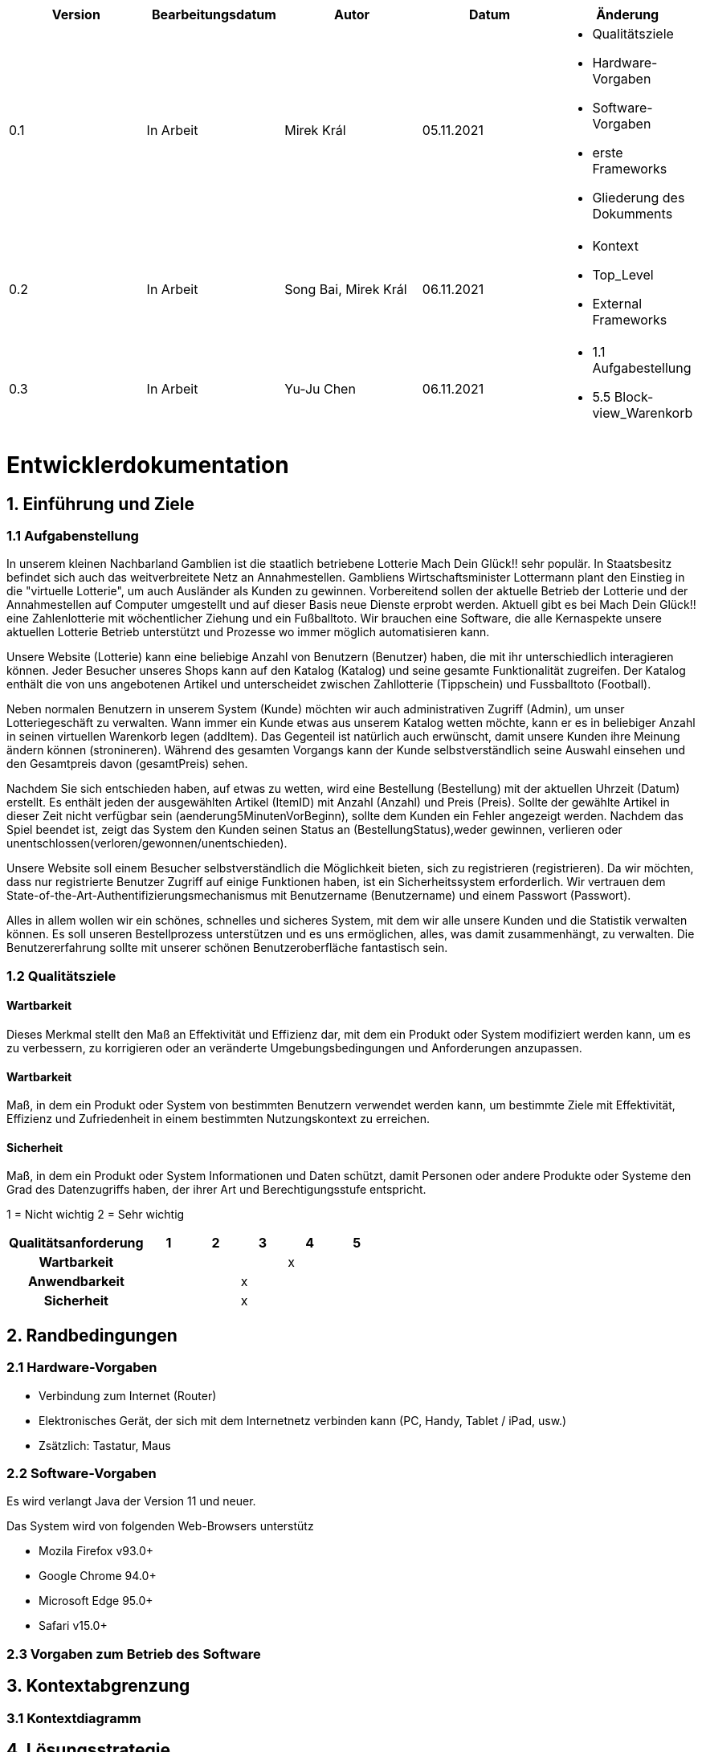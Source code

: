 [options="header"]
[cols=""]
|===
|Version | Bearbeitungsdatum   | Autor                  |Datum        | Änderung 
|0.1	   | In Arbeit           | Mirek Král             |05.11.2021   a|
• Qualitätsziele
• Hardware-Vorgaben
• Software-Vorgaben
• erste Frameworks
• Gliederung des Dokumments
|0.2      | In Arbeit           |Song Bai, Mirek Král    |06.11.2021   a|
• Kontext
• Top_Level
• External Frameworks
|0.3	   | In Arbeit           | Yu-Ju Chen             |06.11.2021   a|
• 1.1 Aufgabestellung
• 5.5 Block-view_Warenkorb
|===

= Entwicklerdokumentation

== 1. Einführung und Ziele
=== 1.1 Aufgabenstellung
In unserem kleinen Nachbarland Gamblien ist die staatlich betriebene Lotterie Mach Dein Glück!! sehr populär. 
In Staatsbesitz befindet sich auch das weitverbreitete Netz an Annahmestellen. 
Gambliens Wirtschaftsminister Lottermann plant den Einstieg in die "virtuelle Lotterie", um auch Ausländer als Kunden zu gewinnen. 
Vorbereitend sollen der aktuelle Betrieb der Lotterie und der Annahmestellen auf Computer umgestellt und auf dieser Basis neue Dienste erprobt werden. 
Aktuell gibt es bei Mach Dein Glück!! eine Zahlenlotterie mit wöchentlicher Ziehung und ein Fußballtoto.
Wir brauchen eine Software, die alle Kernaspekte unsere aktuellen Lotterie Betrieb unterstützt und Prozesse wo immer möglich automatisieren kann.

Unsere Website (Lotterie) kann eine beliebige Anzahl von Benutzern (Benutzer) haben, die mit ihr unterschiedlich interagieren können. 
Jeder Besucher unseres Shops kann auf den Katalog (Katalog) und seine gesamte Funktionalität zugreifen. 
Der Katalog enthält die von uns angebotenen Artikel und unterscheidet zwischen Zahllotterie (Tippschein) und Fussballtoto (Football).

Neben normalen Benutzern in unserem System (Kunde) möchten wir auch administrativen Zugriff (Admin), um unser Lotteriegeschäft zu verwalten. 
Wann immer ein Kunde etwas aus unserem Katalog wetten möchte, kann er es in beliebiger Anzahl in seinen virtuellen Warenkorb legen (addItem). 
Das Gegenteil ist natürlich auch erwünscht, damit unsere Kunden ihre Meinung ändern können (stronineren). 
Während des gesamten Vorgangs kann der Kunde selbstverständlich seine Auswahl einsehen und den Gesamtpreis davon (gesamtPreis) sehen.

Nachdem Sie sich entschieden haben, auf etwas zu wetten, wird eine Bestellung (Bestellung) mit der aktuellen Uhrzeit (Datum) erstellt. 
Es enthält jeden der ausgewählten Artikel (ItemID) mit Anzahl (Anzahl) und Preis (Preis). 
Sollte der gewählte Artikel in dieser Zeit nicht verfügbar sein (aenderung5MinutenVorBeginn), sollte dem Kunden ein Fehler angezeigt werden. 
Nachdem das Spiel beendet ist, zeigt das System den Kunden seinen Status an (BestellungStatus),weder gewinnen, verlieren oder unentschlossen(verloren/gewonnen/unentschieden).

Unsere Website soll einem Besucher selbstverständlich die Möglichkeit bieten, sich zu registrieren (registrieren). 
Da wir möchten, dass nur registrierte Benutzer Zugriff auf einige Funktionen haben, ist ein Sicherheitssystem erforderlich. 
Wir vertrauen dem State-of-the-Art-Authentifizierungsmechanismus mit Benutzername (Benutzername) und einem Passwort (Passwort).

Alles in allem wollen wir ein schönes, schnelles und sicheres System, mit dem wir alle unsere Kunden und die Statistik verwalten können. 
Es soll unseren Bestellprozess unterstützen und es uns ermöglichen, alles, was damit zusammenhängt, zu verwalten. Die Benutzererfahrung sollte mit unserer schönen Benutzeroberfläche fantastisch sein.


=== 1.2 Qualitätsziele

==== Wartbarkeit
Dieses Merkmal stellt den Maß an Effektivität und Effizienz dar, mit dem ein Produkt oder System modifiziert werden kann, um es zu verbessern, zu korrigieren oder an veränderte Umgebungsbedingungen und Anforderungen anzupassen.

==== Wartbarkeit
Maß, in dem ein Produkt oder System von bestimmten Benutzern verwendet werden kann, um bestimmte Ziele mit Effektivität, Effizienz und Zufriedenheit in einem bestimmten Nutzungskontext zu erreichen.

==== Sicherheit
Maß, in dem ein Produkt oder System Informationen und Daten schützt, damit Personen oder andere Produkte oder Systeme den Grad des Datenzugriffs haben, der ihrer Art und Berechtigungsstufe entspricht.


1 = Nicht wichtig
2 = Sehr wichtig
[options="header", cols="3h, ^1, ^1, ^1, ^1, ^1"]
|===
|Qualitätsanforderung | 1 | 2 | 3 | 4 | 5
|Wartbarkeit          |   |   |   | x | 
|Anwendbarkeit        |   |   | x |   | 
|Sicherheit           |   |   | x |   | 
|===

== 2. Randbedingungen
=== 2.1 Hardware-Vorgaben
• Verbindung zum Internet (Router)
• Elektronisches Gerät, der sich mit dem Internetnetz verbinden kann (PC, Handy, Tablet / iPad, usw.)
• Zsätzlich: Tastatur, Maus

=== 2.2 Software-Vorgaben
Es wird verlangt Java der Version 11 und neuer.

Das System wird von folgenden Web-Browsers unterstütz

• Mozila Firefox v93.0+
• Google Chrome 94.0+
• Microsoft Edge 95.0+
• Safari v15.0+

=== 2.3 Vorgaben zum Betrieb des Software

== 3. Kontextabgrenzung
=== 3.1 Kontextdiagramm

== 4. Lösungsstrategie
=== 4.1 Erfüllung der Qualitätsziele
[options="header"]
|=== 
|Qualitätsziel |Lösungsansatz
|... |...
|===

=== 4.2 Softwarearchitektur
* Beschreibung der Architektur anhand der Top-Level-Architektur oder eines Client-Server-Diagramms

=== 4.3 Entwurfsentscheidungen
==== 4.3.1. Verwendete Muster
==== 4.3.2. Persistenz
==== 4.3.3. Benutzeroberfläche
==== 4.3.4. Verwendung externer Frameworks

[options="header", cols="1,2"]
|===
|Externes Package |Verwendet von (Klasse der eigenen Anwendung)
|salespointframework.catalog                         a|
• catalog.Foot
• catalog.Num
|salespointframework.boot                             |lottery.Lottery
|salespointframework.useraccount                     a|
• customer.Customer
• customer.CustomerDataInitializer
• customer.CustomerManagement
• order.OrderController
|springframework.security                              |lottery.WebSecurityConfiguration
|springframework.web                                   |lottery.web
|salespointframework.core                             a|
• catalog.CatalogInitializer
• customer.CustomerDatainitializer
|salespointframework.SalespointSecurityConfiguration   |lottery.WebSecurityConfiguration
|salespointframework.time                              |catalog.CatalogController
|springframework.data                                 a|catalog.LotteryCatalog
|springframework.security                              |videoshop.WebSecurityConfiguration
|springframework.ui                                   a|
• catalog.CatalogController
• customer.CustomerController
• order.OrderController               
|springframework.util                                 a|
• customer.CustomerDataInitializer
• customer.CustomerController
|springframework.validation                            |customer.CustomerController
|springframework.web                                   |videoshop.VideoShopWebConfiguration
|===

== 5. Bausteinsicht / Entwurfsklassendiagramme der einzelnen Packages

=== 5.1 Lotterie
[options="header"]
|=== 
|Klasse/Enumeration |Description
|...|...
|===

=== 5.2 Katalog
[options="header"]
|=== 
|Klasse/Enumeration |Description
|...|...
|===

=== 5.3. Kunde
[[customer]]
image::./models/design/block_customer.png[Location, 100%, 100%, pdfwidth=100%, title= "customer package", align=center]


[options="header"]
|=== 
|Klasse/Enumeration |Description
|Customer|Eine Klasse, erbt Salespoint-Useraccount mit Guthaben. Beschreibt einen Kunden.
|CustomerController|Ein Spring MVC Controller, der kümmert sich um Registierung, Gruppeerstellung, Kontoaufladen, Kundeansicht usw.
|CustomerDataInitializer|Eine Implementierung für DataInitializer, sodass die Applikation dummi Kunden haben können wenn die startet.
|CustomerManagement|Verwaltet Kunden und Gruppen
|CustomerRepository|Ein Interface, verwaltet Kunden-Instanz und speichert Kunden.
|Group|Eine Klasse, erbt Salespoint-Useraccount und beschreibt die Gruppe.
|GroupRepository|Ein Interface, verwaltet Gruppe-Instanz und speichert Gruppen.
|RegistrationFrom|Ein Interface, kümmert sich um Validierung der Eingaben von Kunden über Registierung.
|===

=== 5.4 Statistik 
[options="header"]
|=== 
|Klasse/Enumeration |Description
|...|...
|===

=== 5.5 Warenkorb
[options="header"]
|=== 

[[Warenkorb]]
image::./models/design/Warenkorb[Location, 100%, 100%, pdfwidth=100%, title= "Warenkorb", align=center] 

|Klasse/Enumeration |Description
|BestellungController|Ein Spring MVC Controller zur Handhabung des Warenkorbs
|===

=== 5.6 Rückverfolgbarkeit zwischen Analyse- und Entwurfsmodell
_Die folgende Tabelle zeigt die Rückverfolgbarkeit zwischen Entwurfs- und Analysemodell. Falls eine Klasse aus einem externen Framework im Entwurfsmodell eine Klasse des Analysemodells ersetzt,
wird die Art der Verwendung dieser externen Klasse in der Spalte *Art der Verwendung* mithilfe der folgenden Begriffe definiert:_

* Inheritance/Interface-Implementation
* Class Attribute
* Method Parameter

[options="header"]
|===
|Klasse/Enumeration (Analysemodell) |Klasse/Enumeration (Entwurfsmodell) |Art der Verwendung
|...|...|...
|===

== 6. Laufzeitsicht
* Darstellung der Komponenteninteraktion anhand eines Sequenzdiagramms, welches die relevantesten Interaktionen darstellt.

== 7. Technische Schulden
* Auflistung der nicht erreichten Quality Gates und der zugehörigen SonarQube Issues zum Zeitpunkt der Abgabe

